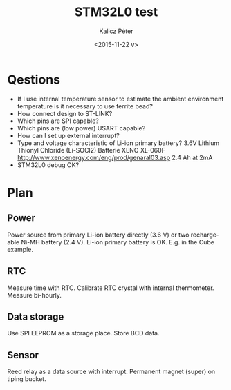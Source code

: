 #+TITLE: STM32L0 test
#+DATE: <2015-11-22 v>
#+AUTHOR: Kalicz Péter
#+EMAIL: kaliczp@emk.nyme.hu
#+OPTIONS: ':nil *:t -:t ::t <:t H:3 \n:nil ^:t arch:headline
#+OPTIONS: author:t c:nil creator:comment d:(not "LOGBOOK") date:t
#+OPTIONS: e:t email:nil f:t inline:t num:t p:nil pri:nil stat:t
#+OPTIONS: tags:t tasks:t tex:t timestamp:t toc:t todo:t |:t
#+CREATOR: Emacs 24.4.1 (Org mode 8.2.10)
#+DESCRIPTION:
#+EXCLUDE_TAGS: noexport
#+KEYWORDS:
#+LANGUAGE: en
#+SELECT_TAGS: export

* Qestions

- If I use internal temperature sensor to estimate the ambient
  environment temperature is it necessary to use ferrite bead?
- How connect design to ST-LINK?
- Which pins are SPI capable?
- Which pins are (low power) USART capable?
- How can I set up external interrupt?
- Type and voltage characteristic of Li-ion primary battery?
  3.6V Lithium Thionyl Chloride (Li-SOCl2) Batterie
  XENO XL-060F [[http://www.xenoenergy.com/eng/prod/genaral03.asp]]
  2.4 Ah at 2mA
- STM32L0 debug OK?

* Plan

** Power
Power source from primary Li-ion battery directly (3.6 V) or two
rechargeable Ni-MH battery (2.4 V).
Li-ion primary battery is OK. E.g. in the Cube example.

** RTC
Measure time with RTC. Calibrate RTC crystal with internal
thermometer. Measure bi-hourly.

** Data storage
Use SPI EEPROM as a storage place. Store BCD data.

** Sensor
Reed relay as a data source with interrupt. Permanent magnet (super)
on tiping bucket.
